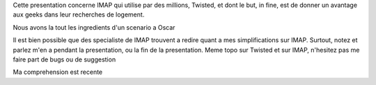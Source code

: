 

Cette presentation concerne IMAP qui utilise par des millions,
Twisted, et dont le but, in fine, est de donner un avantage aux geeks
dans leur recherches de logement.


Nous avons la tout les ingredients d'un scenario a Oscar

Il est bien possible que des specialiste de IMAP trouvent a redire
quant a mes simplifications sur IMAP. Surtout, notez et parlez m'en a
pendant la presentation, ou la fin de la presentation. Meme topo sur
Twisted et sur IMAP, n'hesitez pas me faire part de bugs ou de suggestion

Ma comprehension est recente
